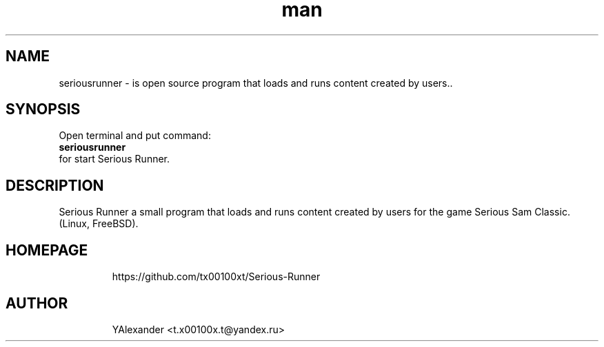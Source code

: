 .\" Manpage for seriousrunner
.\" Contact Alexander <t.x00100x.t@yandex.ru> to correct errors or typos.
.TH man 1 "09  2023" "1.0" "seriousrunner man page"
.SH NAME
seriousrunner - is open source program that loads and runs content created by users..
.SH SYNOPSIS
Open terminal and put command:
.TP
.B
seriousrunner
.TP
for start Serious Runner.
.SH DESCRIPTION
Serious Runner а small program that loads and runs content created by users for the game Serious Sam Classic. (Linux, FreeBSD).
.TP
.SH HOMEPAGE
https://github.com/tx00100xt/Serious-Runner
.TP
.SH AUTHOR
YAlexander <t.x00100x.t@yandex.ru>
